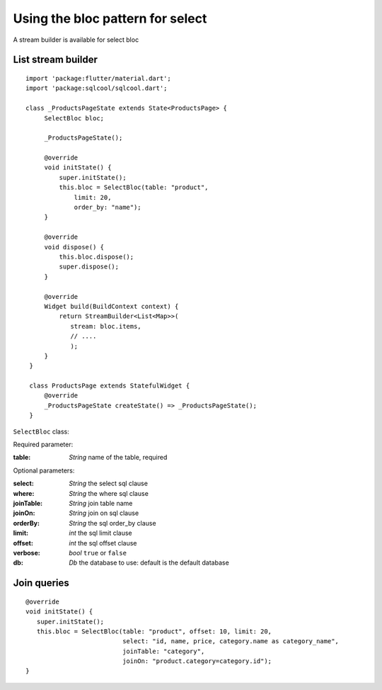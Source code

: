 Using the bloc pattern for select
=================================

A stream builder is available for select bloc

List stream builder
-------------------

.. highlight:: dart

::

   import 'package:flutter/material.dart';
   import 'package:sqlcool/sqlcool.dart';

   class _ProductsPageState extends State<ProductsPage> {
        SelectBloc bloc;

        _ProductsPageState();

        @override
        void initState() {
            super.initState();
            this.bloc = SelectBloc(table: "product",
                limit: 20,
                order_by: "name");
        }

        @override
        void dispose() {
            this.bloc.dispose();
            super.dispose();
        }

        @override
        Widget build(BuildContext context) {
            return StreamBuilder<List<Map>>(
               stream: bloc.items,
               // ....
               );
        }
    }

    class ProductsPage extends StatefulWidget {
        @override
        _ProductsPageState createState() => _ProductsPageState();
    }


``SelectBloc`` class:

Required parameter:

:table: *String* name of the table, required

Optional parameters:

:select: *String* the select sql clause
:where: *String* the where sql clause
:joinTable: *String* join table name
:joinOn: *String* join on sql clause
:orderBy: *String* the sql order_by clause
:limit: *int* the sql limit clause
:offset: *int* the sql offset clause
:verbose: *bool* ``true`` or ``false``
:db: *Db* the database to use: default is the default database

Join queries
------------

::

   @override
   void initState() {
      super.initState();
      this.bloc = SelectBloc(table: "product", offset: 10, limit: 20,
                             select: "id, name, price, category.name as category_name",
                             joinTable: "category",
                             joinOn: "product.category=category.id");
   }
